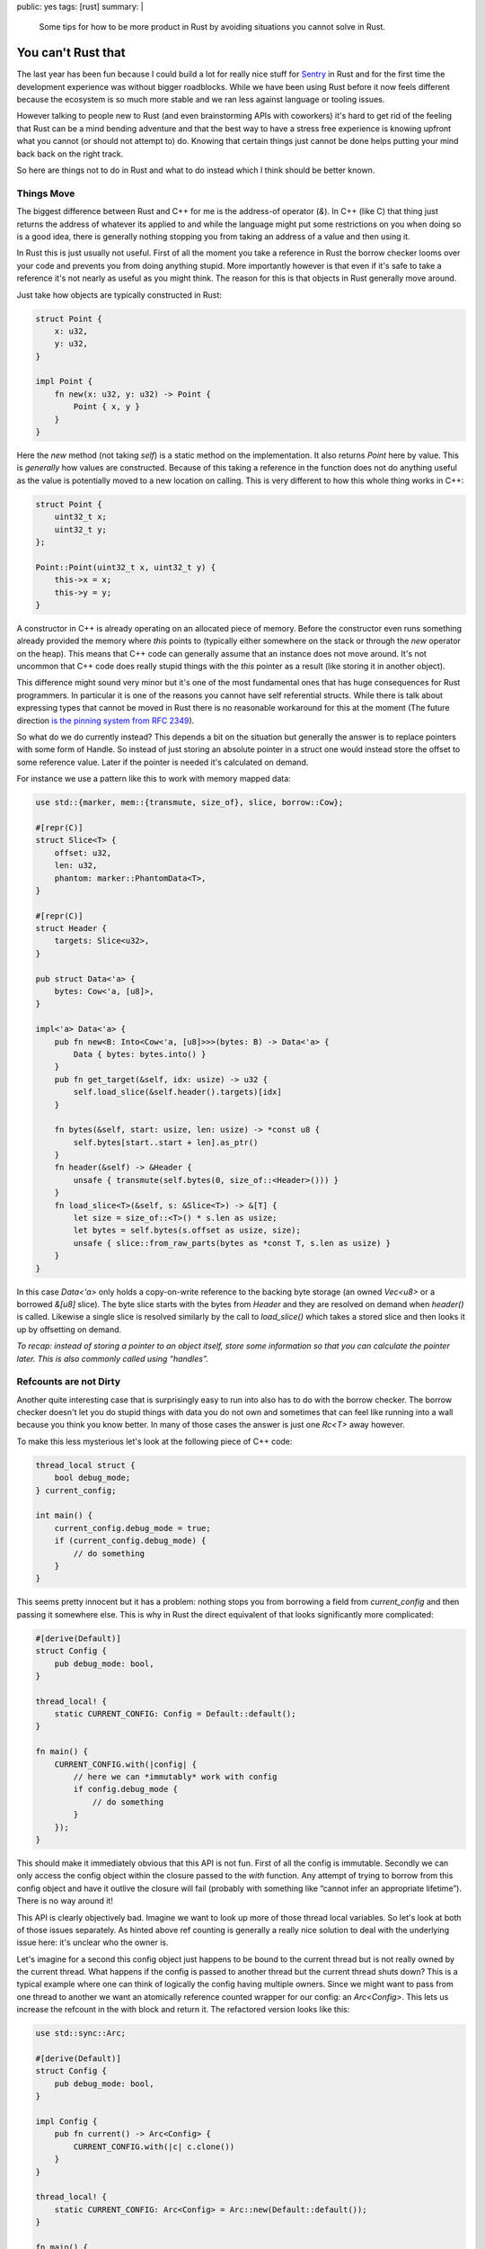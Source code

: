 public: yes
tags: [rust]
summary: |
  Some tips for how to be more product in Rust by avoiding situations you
  cannot solve in Rust.

You can't Rust that
===================

The last year has been fun because I could build a lot for really nice
stuff for `Sentry <https://sentry.io/>`_ in Rust and for the first time
the development experience was without bigger roadblocks.  While we have
been using Rust before it now feels different because the ecosystem is so
much more stable and we ran less against language or tooling issues.

However talking to people new to Rust (and even brainstorming APIs with
coworkers) it's hard to get rid of the feeling that Rust can be a mind
bending adventure and that the best way to have a stress free experience
is knowing upfront what you cannot (or should not attempt to) do.  Knowing
that certain things just cannot be done helps putting your mind back back
on the right track.

So here are things not to do in Rust and what to do instead which I think
should be better known.

Things Move
-----------

The biggest difference between Rust and C++ for me is the address-of
operator (`&`).  In C++ (like C) that thing just returns the address of
whatever its applied to and while the language might put some restrictions
on you when doing so is a good idea, there is generally nothing stopping
you from taking an address of a value and then using it.

In Rust this is just usually not useful.  First of all the moment you
take a reference in Rust the borrow checker looms over your code and
prevents you from doing anything stupid.  More importantly however is that
even if it's safe to take a reference it's not nearly as useful as you
might think.  The reason for this is that objects in Rust generally move
around.

Just take how objects are typically constructed in Rust:

.. sourcecode:: rust

    struct Point {
        x: u32,
        y: u32,
    }

    impl Point {
        fn new(x: u32, y: u32) -> Point {
            Point { x, y }
        }
    }

Here the `new` method (not taking `self`) is a static method on the
implementation.  It also returns `Point` here by value.  This is
*generally* how values are constructed.  Because of this taking a
reference in the function does not do anything useful as the value is
potentially moved to a new location on calling.  This is very different to
how this whole thing works in C++:

.. sourcecode:: cpp

    struct Point {
        uint32_t x;
        uint32_t y;
    };

    Point::Point(uint32_t x, uint32_t y) {
        this->x = x;
        this->y = y;
    }

A constructor in C++ is already operating on an allocated piece of memory.
Before the constructor even runs something already provided the memory
where `this` points to (typically either somewhere on the stack or through
the `new` operator on the heap).  This means that C++ code can generally
assume that an instance does not move around.  It's not uncommon that C++
code does really stupid things with the `this` pointer as a result (like
storing it in another object).

This difference might sound very minor but it's one of the most
fundamental ones that has huge consequences for Rust programmers.  In
particular it is one of the reasons you cannot have self referential
structs.  While there is talk about expressing types that cannot be moved
in Rust there is no reasonable workaround for this at the moment (The
future direction `is the pinning system from RFC 2349
<https://github.com/rust-lang/rfcs/pull/2349>`__).

So what do we do currently instead?  This depends a bit on the situation
but generally the answer is to replace pointers with some form of Handle.
So instead of just storing an absolute pointer in a struct one would
instead store the offset to some reference value.  Later if the pointer
is needed it's calculated on demand.

For instance we use a pattern like this to work with memory mapped data:

.. sourcecode:: rust

    use std::{marker, mem::{transmute, size_of}, slice, borrow::Cow};
    
    #[repr(C)]
    struct Slice<T> {
        offset: u32,
        len: u32,
        phantom: marker::PhantomData<T>,
    }
    
    #[repr(C)]
    struct Header {
        targets: Slice<u32>,
    }
    
    pub struct Data<'a> {
        bytes: Cow<'a, [u8]>,
    }
    
    impl<'a> Data<'a> {
        pub fn new<B: Into<Cow<'a, [u8]>>>(bytes: B) -> Data<'a> {
            Data { bytes: bytes.into() }
        }
        pub fn get_target(&self, idx: usize) -> u32 {
            self.load_slice(&self.header().targets)[idx]
        }
    
        fn bytes(&self, start: usize, len: usize) -> *const u8 {
            self.bytes[start..start + len].as_ptr()
        }
        fn header(&self) -> &Header {
            unsafe { transmute(self.bytes(0, size_of::<Header>())) }
        }
        fn load_slice<T>(&self, s: &Slice<T>) -> &[T] {
            let size = size_of::<T>() * s.len as usize;
            let bytes = self.bytes(s.offset as usize, size);
            unsafe { slice::from_raw_parts(bytes as *const T, s.len as usize) }
        }
    }

In this case `Data<'a>` only holds a copy-on-write reference to the
backing byte storage (an owned `Vec<u8>` or a borrowed `&[u8]` slice).
The byte slice starts with the bytes from `Header` and they are resolved
on demand when `header()` is called.  Likewise a single slice is resolved
similarly by the call to `load_slice()` which takes a stored slice and
then looks it up by offsetting on demand.

*To recap: instead of storing a pointer to an object itself, store some
information so that you can calculate the pointer later.  This is also
commonly called using “handles”.*

Refcounts are not Dirty
-----------------------

Another quite interesting case that is surprisingly easy to run into also
has to do with the borrow checker.  The borrow checker doesn't let you do
stupid things with data you do not own and sometimes that can feel like
running into a wall because you think you know better.  In many of those
cases the answer is just one `Rc<T>` away however.

To make this less mysterious let's look at the following piece of C++
code:

.. sourcecode:: cpp

    thread_local struct {
        bool debug_mode;
    } current_config;
    
    int main() {
        current_config.debug_mode = true;
        if (current_config.debug_mode) {
            // do something
        }
    }

This seems pretty innocent but it has a problem: nothing stops you from
borrowing a field from `current_config` and then passing it somewhere
else.  This is why in Rust the direct equivalent of that looks
significantly more complicated:

.. sourcecode:: rust

    #[derive(Default)]
    struct Config {
        pub debug_mode: bool,
    }

    thread_local! {
        static CURRENT_CONFIG: Config = Default::default();
    }

    fn main() {
        CURRENT_CONFIG.with(|config| {
            // here we can *immutably* work with config
            if config.debug_mode {
                // do something
            }
        });
    }

This should make it immediately obvious that this API is not fun.  First
of all the config is immutable.  Secondly we can only access the config
object within the closure passed to the `with` function.  Any attempt of
trying to borrow from this config object and have it outlive the closure
will fail (probably with something like “cannot infer an appropriate
lifetime”).  There is no way around it!

This API is clearly objectively bad.  Imagine we want to look up more of
those thread local variables.  So let's look at both of those issues
separately.  As hinted above ref counting is generally a really nice
solution to deal with the underlying issue here: it's unclear who the
owner is.

Let's imagine for a second this config object just happens to be bound to
the current thread but is not really owned by the current thread.  What
happens if the config is passed to another thread but the current thread
shuts down?  This is a typical example where one can think of logically
the config having multiple owners.  Since we might want to pass from one
thread to another we want an atomically reference counted wrapper for our
config: an `Arc<Config>`.  This lets us increase the refcount in the with
block and return it.  The refactored version looks like this:

.. sourcecode:: rust

    use std::sync::Arc;

    #[derive(Default)]
    struct Config {
        pub debug_mode: bool,
    }

    impl Config {
        pub fn current() -> Arc<Config> {
            CURRENT_CONFIG.with(|c| c.clone())
        }
    }

    thread_local! {
        static CURRENT_CONFIG: Arc<Config> = Arc::new(Default::default());
    }

    fn main() {
        let config = Config::current();
        // here we can *immutably* work with config
        if config.debug_mode {
            // do something
        }
    }

The change here is that now the thread local holds a reference counted
config.  As such we can introduce a function that returns an
`Arc<Config>`.  In the closure from the TLS we increment the refcount with
the `clone()` method on the `Arc<Config>` and return it.  Now any caller
to `Config::current` gets that refcounted config and can hold on to it for
as long as necessary.  For as long as there is code holding the Arc, the
config within it is kept alive.  Even if the originating thread died.

So how do we make it mutable like in the C++ version?  We need something
that provides us with interior mutability.  There are two options for
this.  One is to wrap the `Config` in something like an `RwLock`.  The
second one is to have the `Config` use locking internally.  For instance
one *might* want to do this:

.. sourcecode:: rust

    use std::sync::{Arc, RwLock};

    #[derive(Default)]
    struct ConfigInner {
        debug_mode: bool,
    }

    struct Config {
        inner: RwLock<ConfigInner>,
    }

    impl Config {
        pub fn new() -> Arc<Config> {
            Arc::new(Config { inner: RwLock::new(Default::default()) })
        }
        pub fn current() -> Arc<Config> {
            CURRENT_CONFIG.with(|c| c.clone())
        }
        pub fn debug_mode(&self) -> bool {
            self.inner.read().unwrap().debug_mode
        }
        pub fn set_debug_mode(&self, value: bool) {
            self.inner.write().unwrap().debug_mode = value;
        }
    }

    thread_local! {
        static CURRENT_CONFIG: Arc<Config> = Config::new();
    }

    fn main() {
        let config = Config::current();
        config.set_debug_mode(true);
        if config.debug_mode() {
            // do something
        }
    }

If you do not need this type to work with threads you can also replace
`Arc` with `Rc` and `RwLock` with `RefCell`.

*To recap: when you need to borrow data that outlives the lifetime of
something you need refcounting.  Don't be afraid of using `Arc` but be
aware that this locks you to immutable data.  Combine with interior
mutability (like `RwLock`) to make the object mutable.*

Kill all Setters
----------------

But the above pattern of effectively having `Arc<RwLock<Config>>` can be a
bit problematic and swapping it for `RwLock<Arc<Config>>` can be
significantly better.

Rust done well is a liberating experience because if programmed well it's
shockingly easy to parallelize your code after the fact.  Rust encourages
immutable data and that makes everything so much easier.  However in the
previous example we just introduced interior mutability.  Imagine we have
multiple threads running, all referencing the same config but one flips a
flag.  What happens to concurrently running code that now is not expecting
the flag to randomly flip?  Because of that interior mutability should be
used carefully.  Ideally an object once created does not change its state
in such a way.  In general I think such a type of setter should be an anti
pattern.

So instead of doing this what about we take a step back to where we were
earlier where configs were not mutable?  What if we never mutate the
config after we created it but we add an API to promote another config to
current.  This means anyone who is currently holding on to a config can
safely know that the values won't change.

.. sourcecode:: rust

    use std::sync::{Arc, RwLock};

    #[derive(Default)]
    struct Config {
        pub debug_mode: bool,
    }

    impl Config {
        pub fn current() -> Arc<Config> {
            CURRENT_CONFIG.with(|c| c.read().unwrap().clone())
        }
        pub fn make_current(self) {
            CURRENT_CONFIG.with(|c| *c.write().unwrap() = Arc::new(self))
        }
    }

    thread_local! {
        static CURRENT_CONFIG: RwLock<Arc<Config>> = RwLock::new(Default::default());
    }

    fn main() {
        Config { debug_mode: true }.make_current();
        if Config::current().debug_mode {
            // do something
        }
    }

Now configs are still initialized automatically by default but a new
config can be set by constructing a `Config` object and calling
`make_current`.  That will move the config into an `Arc` and then bind it
to the current thread.  Callers to `current()` will get that `Arc` back
and can then again do whatever they want.

Likewise you can again switch `Arc` for `Rc` and `RwLock` for `RefCell` if
you do not need this to work with threads.

*To recap: instead of using interior mutability where an object changes
its internal state, consider using a pattern where you promote new state
to be current and current consumers of the old state will continue to hold
on to it by putting an `Arc` into an `RwLock`.*

In Conclusion
-------------

Honestly I wish I would have learned the above three things earlier than I
did.  Mostly because even if you know the patterns you might not
necessarily know when to use them.  So I guess the following mantra is now
what I want to print out and hang somewhere:

* Handles, not self referential pointers
* Reference count your way out of lifetime / borrow checker hell
* Consider promoting new state instead of interior mutability
